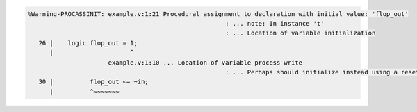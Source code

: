 .. comment: generated by t_lint_procassinit_bad
.. code-block::

   %Warning-PROCASSINIT: example.v:1:21 Procedural assignment to declaration with initial value: 'flop_out'
                                                         : ... note: In instance 't'
                                                         : ... Location of variable initialization
      26 |    logic flop_out = 1;
         |                     ^
                         example.v:1:10 ... Location of variable process write
                                                         : ... Perhaps should initialize instead using a reset in this process
      30 |          flop_out <= ~in;
         |          ^~~~~~~~
